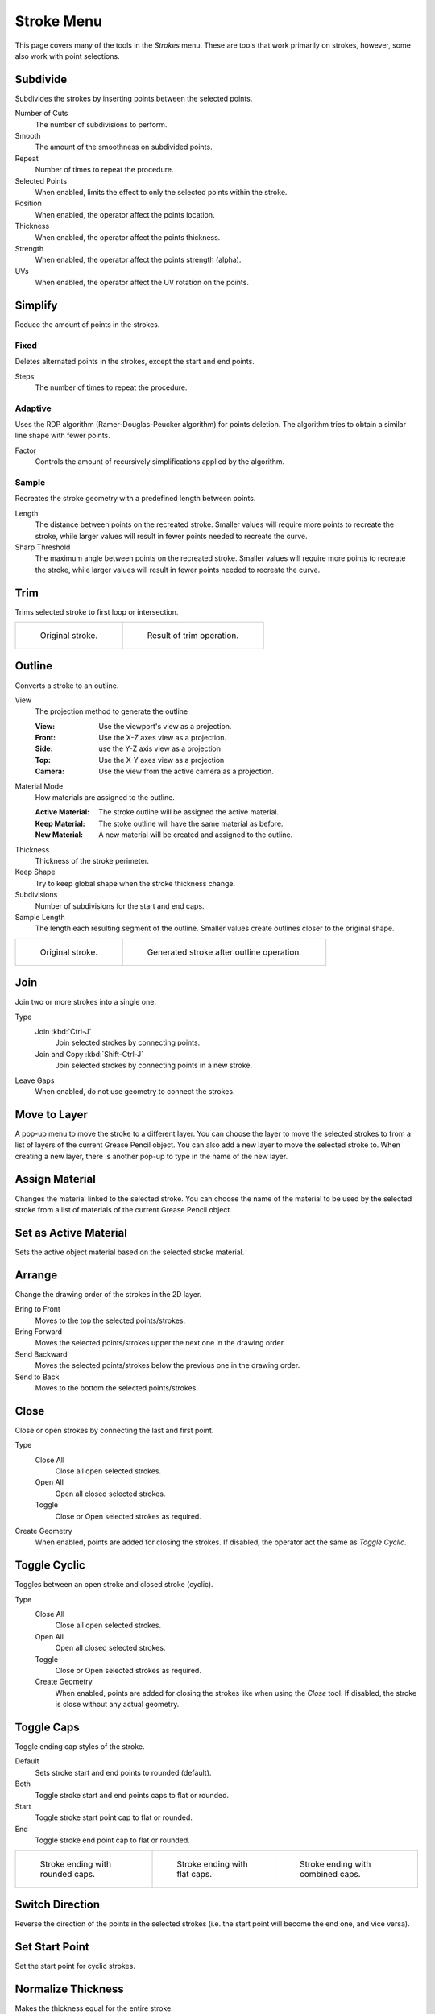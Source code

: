 
***********
Stroke Menu
***********

This page covers many of the tools in the *Strokes* menu.
These are tools that work primarily on strokes, however,
some also work with point selections.


.. _bpy.ops.gpencil.stroke_subdivide:

Subdivide
=========

.. reference::

   :Mode:      Edit Mode
   :Menu:      :menuselection:`Stroke --> Subdivide`

Subdivides the strokes by inserting points between the selected points.

Number of Cuts
   The number of subdivisions to perform.

Smooth
   The amount of the smoothness on subdivided points.

Repeat
   Number of times to repeat the procedure.

Selected Points
   When enabled, limits the effect to only the selected points within the stroke.

Position
   When enabled, the operator affect the points location.

Thickness
   When enabled, the operator affect the points thickness.

Strength
   When enabled, the operator affect the points strength (alpha).

UVs
   When enabled, the operator affect the UV rotation on the points.


Simplify
========

.. reference::

   :Mode:      Edit Mode
   :Menu:      :menuselection:`Stroke --> Simplify`

Reduce the amount of points in the strokes.

.. _bpy.ops.gpencil.stroke_simplify_fixed:

Fixed
-----

Deletes alternated points in the strokes, except the start and end points.

Steps
   The number of times to repeat the procedure.


.. _bpy.ops.gpencil.stroke_simplify:

Adaptive
--------

Uses the RDP algorithm (Ramer-Douglas-Peucker algorithm) for points deletion.
The algorithm tries to obtain a similar line shape with fewer points.

Factor
   Controls the amount of recursively simplifications applied by the algorithm.


.. _bpy.ops.gpencil.stroke_sample:

Sample
------

Recreates the stroke geometry with a predefined length between points.

Length
   The distance between points on the recreated stroke.
   Smaller values will require more points to recreate the stroke,
   while larger values will result in fewer points needed to recreate the curve.
Sharp Threshold
   The maximum angle between points on the recreated stroke.
   Smaller values will require more points to recreate the stroke,
   while larger values will result in fewer points needed to recreate the curve.


.. _bpy.ops.gpencil.stroke_trim:

Trim
====

.. reference::

   :Mode:      Edit Mode
   :Menu:      :menuselection:`Stroke --> Trim`

Trims selected stroke to first loop or intersection.

.. list-table::

   * - .. figure:: /images/grease-pencil_modes_edit_stroke-menu_trim-1.png
          :width: 320px

          Original stroke.

     - .. figure:: /images/grease-pencil_modes_edit_stroke-menu_trim-2.png
          :width: 320px

          Result of trim operation.


.. _bpy.ops.gpencil.stroke_outline:

Outline
=======

.. reference::

   :Mode:      Edit Mode
   :Menu:      :menuselection:`Stroke --> Outline`

Converts a stroke to an outline.

View
   The projection method to generate the outline

   :View: Use the viewport's view as a projection.
   :Front: Use the X-Z axes view as a projection.
   :Side: use the Y-Z axis view as a projection
   :Top: Use the X-Y axes view as a projection
   :Camera: Use the view from the active camera as a projection.
Material Mode
   How materials are assigned to the outline.

   :Active Material: The stroke outline will be assigned the active material.
   :Keep Material: The stoke outline will have the same material as before.
   :New Material: A new material will be created and assigned to the outline.
Thickness
   Thickness of the stroke perimeter.
Keep Shape
   Try to keep global shape when the stroke thickness change.
Subdivisions
   Number of subdivisions for the start and end caps.
Sample Length
   The length each resulting segment of the outline.
   Smaller values create outlines closer to the original shape.

.. list-table::

   * - .. figure:: /images/grease-pencil_modes_edit_stroke-menu_outline-1.png
          :width: 320px

          Original stroke.

     - .. figure:: /images/grease-pencil_modes_edit_stroke-menu_outline-2.png
          :width: 320px

          Generated stroke after outline operation.


.. _bpy.ops.gpencil.stroke_join:

Join
====

.. reference::

   :Mode:      Edit Mode
   :Menu:      :menuselection:`Stroke --> Join --> Join, Join and Copy`
   :Shortcut:  :kbd:`Ctrl-J`, :kbd:`Shift-Ctrl-J`

Join two or more strokes into a single one.

Type
   Join :kbd:`Ctrl-J`
      Join selected strokes by connecting points.

   Join and Copy :kbd:`Shift-Ctrl-J`
      Join selected strokes by connecting points in a new stroke.

Leave Gaps
   When enabled, do not use geometry to connect the strokes.


.. _bpy.ops.gpencil.move_to_layer:

Move to Layer
=============

.. reference::

   :Mode:      Edit Mode
   :Menu:      :menuselection:`Stroke --> Move to Layer`
   :Shortcut:  :kbd:`M`

A pop-up menu to move the stroke to a different layer.
You can choose the layer to move the selected strokes to
from a list of layers of the current Grease Pencil object.
You can also add a new layer to move the selected stroke to.
When creating a new layer, there is another pop-up to type in the name of the new layer.


.. _bpy.ops.gpencil.stroke_change_color:

Assign Material
===============

.. reference::

   :Mode:      Edit Mode
   :Menu:      :menuselection:`Stroke --> Assign Material`

Changes the material linked to the selected stroke.
You can choose the name of the material to be used by the selected stroke
from a list of materials of the current Grease Pencil object.


.. _bpy.ops.gpencil.set_active_material:

Set as Active Material
======================

.. reference::

   :Mode:      Edit Mode
   :Menu:      :menuselection:`Stroke --> Set as Active Material`

Sets the active object material based on the selected stroke material.


.. _bpy.ops.gpencil.stroke_arrange:

Arrange
=======

.. reference::

   :Mode:      Edit Mode
   :Menu:      :menuselection:`Stroke --> Arrange`

Change the drawing order of the strokes in the 2D layer.

Bring to Front
   Moves to the top the selected points/strokes.

Bring Forward
   Moves the selected points/strokes upper the next one in the drawing order.

Send Backward
   Moves the selected points/strokes below the previous one in the drawing order.

Send to Back
   Moves to the bottom the selected points/strokes.


.. _bpy.ops.gpencil.stroke_cyclical_set:

Close
=====

.. reference::

   :Mode:      Edit Mode
   :Menu:      :menuselection:`Stroke --> Close`
   :Shortcut:  :kbd:`F`

Close or open strokes by connecting the last and first point.

Type
   Close All
      Close all open selected strokes.

   Open All
      Open all closed selected strokes.

   Toggle
      Close or Open selected strokes as required.

Create Geometry
   When enabled, points are added for closing the strokes.
   If disabled, the operator act the same as *Toggle Cyclic*.


Toggle Cyclic
=============

.. reference::

   :Mode:      Edit Mode
   :Menu:      :menuselection:`Stroke --> Toggle Cyclic`

Toggles between an open stroke and closed stroke (cyclic).

Type
   Close All
      Close all open selected strokes.

   Open All
      Open all closed selected strokes.

   Toggle
      Close or Open selected strokes as required.

   Create Geometry
      When enabled, points are added for closing the strokes like when using the *Close* tool.
      If disabled, the stroke is close without any actual geometry.


.. _bpy.ops.gpencil.stroke_caps_set:

Toggle Caps
===========

.. reference::

   :Mode:      Edit Mode
   :Menu:      :menuselection:`Stroke --> Toggle Caps`

Toggle ending cap styles of the stroke.

Default
   Sets stroke start and end points to rounded (default).

Both
   Toggle stroke start and end points caps to flat or rounded.

Start
   Toggle stroke start point cap to flat or rounded.

End
   Toggle stroke end point cap to flat or rounded.

.. list-table::

   * - .. figure:: /images/grease-pencil_modes_edit_stroke-menu_cap-1.png
          :width: 200px

          Stroke ending with rounded caps.

     - .. figure:: /images/grease-pencil_modes_edit_stroke-menu_cap-2.png
          :width: 200px

          Stroke ending with flat caps.

     - .. figure:: /images/grease-pencil_modes_edit_stroke-menu_cap-3.png
          :width: 200px

          Stroke ending with combined caps.


.. _bpy.ops.gpencil.stroke_flip:

Switch Direction
================

.. reference::

   :Mode:      Edit Mode
   :Menu:      :menuselection:`Stroke --> Switch Direction`

Reverse the direction of the points in the selected strokes
(i.e. the start point will become the end one, and vice versa).

.. _bpy.ops.gpencil.stroke_start_set:

Set Start Point
===============

.. reference::

   :Mode:      Edit Mode
   :Menu:      :menuselection:`Stroke --> Set Start Point`

Set the start point for cyclic strokes.


Normalize Thickness
===================

.. reference::

   :Mode:      Edit Mode
   :Menu:      :menuselection:`Stroke --> Normalize Thickness`

Makes the thickness equal for the entire stroke.

Mode
   Stroke Property to normalize.

Value
   Thickness value to use on all points of the stroke.


Normalize Opacity
=================

.. reference::

   :Mode:      Edit Mode
   :Menu:      :menuselection:`Stroke --> Normalize Opacity`

Makes the opacity equal for the entire stroke.

Mode
   Stroke Property to normalize.

Value
   Opacity value to use on all points of the stroke.


Scale Thickness
===============

.. reference::

   :Mode:      Edit Mode
   :Menu:      :menuselection:`Stroke --> Scale Thickness`

When enabled, scales the stroke thickness during scale transformations.

Reset Fill Transform
====================

.. reference::

   :Mode:      Edit Mode
   :Menu:      :menuselection:`Stroke --> Reset Fill Transform`

Reset all fill translation, scaling and rotations in the selected strokes.
